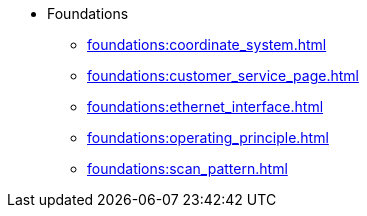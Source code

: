 * Foundations
** xref:foundations:coordinate_system.adoc[]
** xref:foundations:customer_service_page.adoc[]
** xref:foundations:ethernet_interface.adoc[]
** xref:foundations:operating_principle.adoc[]
** xref:foundations:scan_pattern.adoc[]
